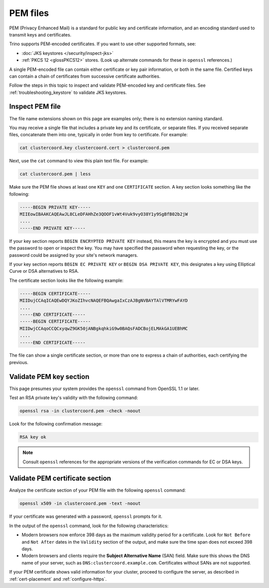 =========
PEM files
=========

PEM (Privacy Enhanced Mail) is a standard for public key and certificate
information, and an encoding standard used to transmit keys and certificates.

Trino supports PEM-encoded certificates. If you want to use other supported
formats, see:

*  :doc:`JKS keystores </security/inspect-jks>`
*  :ref:`PKCS 12 <glossPKCS12>` stores. (Look up alternate commands for these in
   ``openssl`` references.)

A single PEM-encoded file can contain either certificate or key pair
information, or both in the same file. Certified keys can contain a chain of
certificates from successive certificate authorities.

Follow the steps in this topic to inspect and validate PEM-encoded key and
certificate files. See :ref:`troubleshooting_keystore` to validate JKS
keystores.

.. _inspect_pems:

Inspect PEM file
----------------

The file name extensions shown on this page are examples only; there is no
extension naming standard.

You may receive a single file that includes a private key and its certificate,
or separate files. If you received separate files, concatenate them into one,
typically in order from key to certificate. For example:

.. code-block:: shell

  cat clustercoord.key clustercoord.cert > clustercoord.pem

Next, use the ``cat`` command to view this plain text file. For example:

.. code-block:: shell

    cat clustercoord.pem | less

Make sure the PEM file shows at least one ``KEY`` and one ``CERTIFICATE``
section. A key section looks something like the following:

.. code-block:: text

  -----BEGIN PRIVATE KEY-----
  MIIEowIBAAKCAQEAwJL8CLeDFAHhZe3QOOF1vWt4Vuk9vyO38Y1y9SgBfB02b2jW
  ....
  -----END PRIVATE KEY-----

If your key section reports ``BEGIN ENCRYPTED PRIVATE KEY`` instead, this means
the key is encrypted and you must use the password to open or inspect the key.
You may have specified the password when requesting the key, or the password
could be assigned by your site's network managers.

If your key section reports ``BEGIN EC PRIVATE KEY`` or ``BEGIN DSA PRIVATE
KEY``, this designates a key using Elliptical Curve or DSA alternatives to RSA.

The certificate section looks like the following example:

.. code-block:: text

  -----BEGIN CERTIFICATE-----
  MIIDujCCAqICAQEwDQYJKoZIhvcNAQEFBQAwgaIxCzAJBgNVBAYTAlVTMRYwFAYD
  ....
  -----END CERTIFICATE-----
  -----BEGIN CERTIFICATE-----
  MIIDwjCCAqoCCQCxyqwZ9GK50jANBgkqhkiG9w0BAQsFADCBojELMAkGA1UEBhMC
  ....
  -----END CERTIFICATE-----

The file can show a single certificate section, or more than one to express a
chain of authorities, each certifying the previous.

.. _validate_pems:

Validate PEM key section
------------------------

This page presumes your system provides the ``openssl`` command from OpenSSL 1.1
or later.

Test an RSA private key's validity with the following command:

.. code-block:: text

  openssl rsa -in clustercoord.pem -check -noout

Look for the following confirmation message:

.. code-block:: text

  RSA key ok

.. note::

  Consult ``openssl`` references for the appropriate versions of the
  verification commands for EC or DSA keys.

Validate PEM certificate section
--------------------------------

Analyze the certificate section of your PEM file with the following ``openssl``
command:

.. code-block:: text

  openssl x509 -in clustercoord.pem -text -noout

If your certificate was generated with a password, ``openssl`` prompts for it.

In the output of the ``openssl`` command, look for the following
characteristics:

*  Modern browsers now enforce 398 days as the maximum validity period for a
   certificate. Look for ``Not Before`` and ``Not After`` dates in the
   ``Validity`` section of the output, and make sure the time span does not
   exceed 398 days.
*  Modern browsers and clients require the **Subject Alternative Name** (SAN)
   field. Make sure this shows the DNS name of your server, such as
   ``DNS:clustercoord.example.com``. Certificates without SANs are not
   supported.

If your PEM certificate shows valid information for your cluster, proceed to
configure the server, as described in :ref:`cert-placement` and
:ref:`configure-https`.
